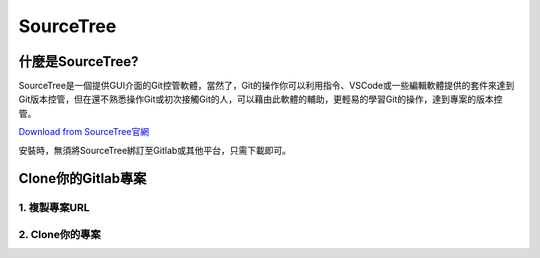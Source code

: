 ==========================================
SourceTree
==========================================

什麼是SourceTree?
==================

SourceTree是一個提供GUI介面的Git控管軟體，當然了，Git的操作你可以利用指令、VSCode或一些編輯軟體提供的套件來達到Git版本控管，但在還不熟悉操作Git或初次接觸Git的人，可以藉由此軟體的輔助，更輕易的學習Git的操作，達到專案的版本控管。

`Download from SourceTree官網 <https://www.sourcetreeapp.com/>`_

安裝時，無須將SourceTree綁訂至Gitlab或其他平台，只需下載即可。

Clone你的Gitlab專案
====================

1. 複製專案URL
~~~~~~~~~~~~~~~~
.. image:: /assets/Gitlab/sourcetree-1.jpg

2. Clone你的專案
~~~~~~~~~~~~~~~~
.. image:: /assets/Gitlab/sourcetree-2.jpg